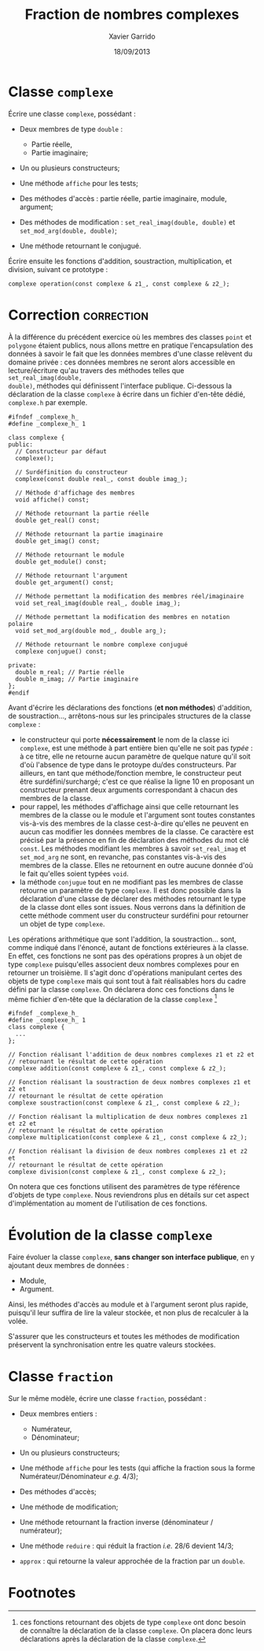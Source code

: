 #+TITLE:  Fraction de nombres complexes
#+AUTHOR: Xavier Garrido
#+DATE:   18/09/2013
#+OPTIONS: toc:nil
#+LATEX_HEADER: \setcounter{chapter}{3}

* Classe =complexe=

Écrire une classe =complexe=, possédant :

- Deux membres de type =double= :

  - Partie réelle,
  - Partie imaginaire;

- Un ou plusieurs constructeurs;

- Une méthode =affiche= pour les tests;

- Des méthodes d'accès : partie réelle, partie imaginaire, module, argument;

- Des méthodes de modification : =set_real_imag(double, double)= et
  =set_mod_arg(double, double)=;

- Une méthode retournant le conjugué.

Écrire ensuite les fonctions d'addition, soustraction, multiplication, et
division, suivant ce prototype :

#+BEGIN_SRC c++
  complexe operation(const complexe & z1_, const complexe & z2_);
#+END_SRC

* Correction                                                     :correction:
À la différence du précédent exercice où les membres des classes =point= et
=polygone= étaient publics, nous allons mettre en pratique l'encapsulation des
données à savoir le fait que les données membres d'une classe relèvent du
domaine privée : ces données membres ne seront alors accessible en
lecture/écriture qu'au travers des méthodes telles que =set_real_imag(double,
double)=, méthodes qui définissent l'interface publique. Ci-dessous la
déclaration de la classe =complexe= à écrire dans un fichier d'en-tête dédié,
=complexe.h= par exemple.

#+BEGIN_SRC C++ -n
  #ifndef _complexe_h_
  #define _complexe_h_ 1

  class complexe {
  public:
    // Constructeur par défaut
    complexe();

    // Surdéfinition du constructeur
    complexe(const double real_, const double imag_);

    // Méthode d'affichage des membres
    void affiche() const;

    // Méthode retournant la partie réelle
    double get_real() const;

    // Méthode retournant la partie imaginaire
    double get_imag() const;

    // Méthode retournant le module
    double get_module() const;

    // Méthode retournant l'argument
    double get_argument() const;

    // Méthode permettant la modification des membres réel/imaginaire
    void set_real_imag(double real_, double imag_);

    // Méthode permettant la modification des membres en notation polaire
    void set_mod_arg(double mod_, double arg_);

    // Méthode retournant le nombre complexe conjugué
    complexe conjugue() const;

  private:
    double m_real; // Partie réelle
    double m_imag; // Partie imaginaire
  };
  #endif
#+END_SRC

Avant d'écrire les déclarations des fonctions (*et non méthodes*) d'addition, de
soustraction..., arrêtons-nous sur les principales structures de la classe
=complexe= :
- le constructeur qui porte *nécessairement* le nom de la classe ici =complexe=, est
  une méthode à part entière bien qu'elle ne soit pas /typée/ : à ce titre, elle
  ne retourne aucun paramètre de quelque nature qu'il soit d'où l'absence de
  type dans le protoype du/des constructeurs. Par ailleurs, en tant que
  méthode/fonction membre, le constructeur peut être surdéfini/surchargé; c'est
  ce que réalise la ligne 10 en proposant un constructeur prenant deux arguments
  correspondant à chacun des membres de la classe.
- pour rappel, les méthodes d'affichage ainsi que celle retournant les membres
  de la classe ou le module et l'argument sont toutes constantes vis-à-vis des
  membres de la classe cest-à-dire qu'elles ne peuvent en aucun cas modifier les
  données membres de la classe. Ce caractère est précisé par la présence en fin
  de déclaration des méthodes du mot clé =const=. Les méthodes modifiant les
  membres à savoir =set_real_imag= et =set_mod_arg= ne sont, en revanche, pas
  constantes vis-à-vis des membres de la classe. Elles ne retournent en outre
  aucune donnée d'où le fait qu'elles soient typées =void=.
- la méthode =conjugue= tout en ne modifiant pas les membres de classe retourne un
  paramètre de type =complexe=. Il est donc possible dans la déclaration d'une
  classe de déclarer des méthodes retournant le type de la classe dont elles
  sont issues. Nous verrons dans la définition de cette méthode comment user du
  constructeur surdéfini pour retourner un objet de type =complexe=.

Les opérations arithmétique que sont l'addition, la soustraction... sont, comme
indiqué dans l'énoncé, autant de fonctions extérieures à la classe. En effet, ces
fonctions ne sont pas des opérations propres à un objet de type =complexe=
puisqu'elles associent deux nombres complexes pour en retourner un troisième. Il
s'agit donc d'opérations manipulant certes des objets de type =complexe= mais qui
sont tout à fait réalisables hors du cadre défini par la classe =complexe=. On
déclarera donc ces fonctions dans le même fichier d'en-tête que la déclaration
de la classe =complexe= [fn:b7fc23c6]

#+BEGIN_SRC C++
  #ifndef _complexe_h_
  #define _complexe_h_ 1
  class complexe {
    ...
  };

  // Fonction réalisant l'addition de deux nombres complexes z1 et z2 et
  // retournant le résultat de cette opération
  complexe addition(const complexe & z1_, const complexe & z2_);

  // Fonction réalisant la soustraction de deux nombres complexes z1 et z2 et
  // retournant le résultat de cette opération
  complexe soustraction(const complexe & z1_, const complexe & z2_);

  // Fonction réalisant la multiplication de deux nombres complexes z1 et z2 et
  // retournant le résultat de cette opération
  complexe multiplication(const complexe & z1_, const complexe & z2_);

  // Fonction réalisant la division de deux nombres complexes z1 et z2 et
  // retournant le résultat de cette opération
  complexe division(const complexe & z1_, const complexe & z2_);
#+END_SRC

On notera que ces fonctions utilisent des paramètres de type référence d'objets
de type =complexe=. Nous reviendrons plus en détails sur cet aspect
d'implémentation au moment de l'utilisation de ces fonctions.

* Évolution de la classe =complexe=

Faire évoluer la classe =complexe=, *sans changer son interface publique*, en y
ajoutant deux membres de données :

  - Module,
  - Argument.

Ainsi, les méthodes d'accès au module et à l'argument seront plus rapide,
puisqu'il leur suffira de lire la valeur stockée, et non plus de recalculer à
la volée.

S'assurer que les constructeurs et toutes les méthodes de modification
préservent la synchronisation entre les quatre valeurs stockées.


* Classe =fraction=

Sur le même modèle, écrire une classe =fraction=, possédant :

- Deux membres entiers :

  - Numérateur,
  - Dénominateur;

- Un ou plusieurs constructeurs;

- Une méthode =affiche= pour les tests (qui affiche la fraction sous la forme
  Numérateur/Dénominateur /e.g./ 4/3);

- Des méthodes d'accès;

- Une méthode de modification;

- Une méthode retournant la fraction inverse (dénominateur / numérateur);

- Une méthode =reduire= : qui réduit la fraction /i.e./ 28/6 devient 14/3;

- =approx= : qui retourne la valeur approchée de la fraction par un =double=.


* Classe =FractionComplexe=                                          :noexport:

Utiliser les deux classes précédentes pour afficher les fractions de complexes
sous la forme

\[
\frac{a_1 + i \times b_1}{a_2 + i \times b_2}
\]

* Footnotes

[fn:b7fc23c6] ces fonctions retournant des objets de type =complexe= ont donc
besoin de connaître la déclaration de la classe =complexe=. On placera donc leurs
déclarations après la déclaration de la classe =complexe=.
